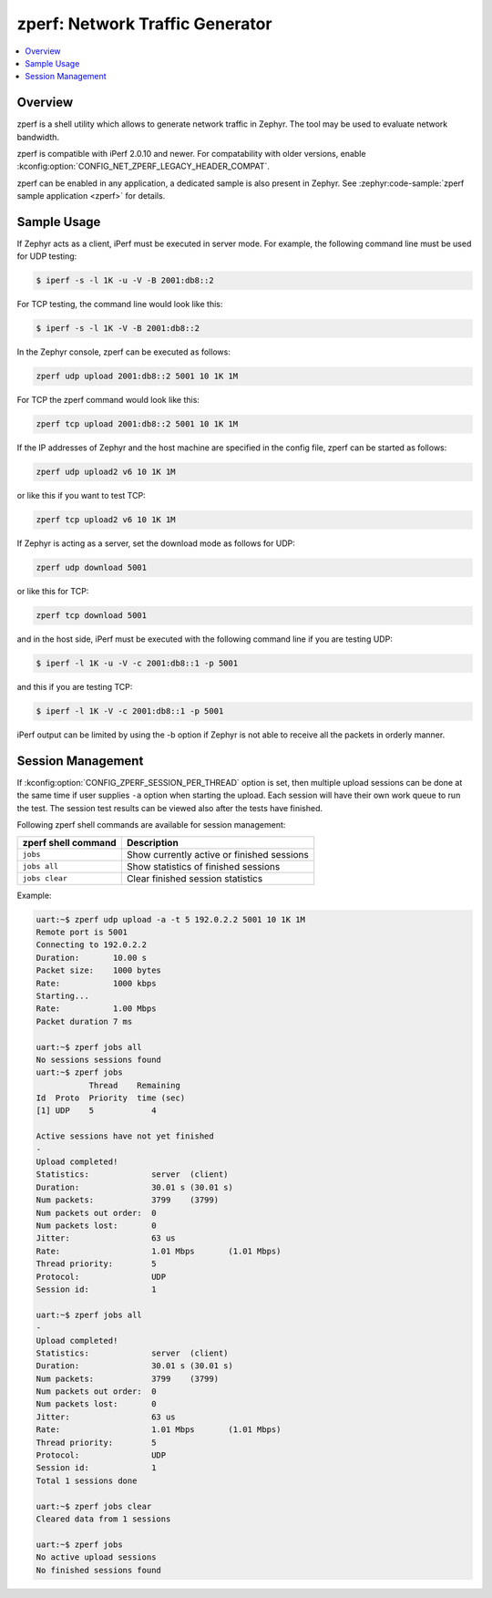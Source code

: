 .. _zperf:

zperf: Network Traffic Generator
################################

.. contents::
    :local:
    :depth: 2

Overview
********

zperf is a shell utility which allows to generate network traffic in Zephyr. The
tool may be used to evaluate network bandwidth.

zperf is compatible with iPerf 2.0.10 and newer. For compatability with older versions,
enable :kconfig:option:`CONFIG_NET_ZPERF_LEGACY_HEADER_COMPAT`.

zperf can be enabled in any application, a dedicated sample is also present
in Zephyr. See :zephyr:code-sample:`zperf sample application <zperf>` for details.

Sample Usage
************

If Zephyr acts as a client, iPerf must be executed in server mode.
For example, the following command line must be used for UDP testing:

.. code-block:: console

   $ iperf -s -l 1K -u -V -B 2001:db8::2

For TCP testing, the command line would look like this:

.. code-block:: console

   $ iperf -s -l 1K -V -B 2001:db8::2


In the Zephyr console, zperf can be executed as follows:

.. code-block:: console

   zperf udp upload 2001:db8::2 5001 10 1K 1M


For TCP the zperf command would look like this:

.. code-block:: console

   zperf tcp upload 2001:db8::2 5001 10 1K 1M


If the IP addresses of Zephyr and the host machine are specified in the
config file, zperf can be started as follows:

.. code-block:: console

   zperf udp upload2 v6 10 1K 1M


or like this if you want to test TCP:

.. code-block:: console

   zperf tcp upload2 v6 10 1K 1M


If Zephyr is acting as a server, set the download mode as follows for UDP:

.. code-block:: console

   zperf udp download 5001


or like this for TCP:

.. code-block:: console

   zperf tcp download 5001


and in the host side, iPerf must be executed with the following
command line if you are testing UDP:

.. code-block:: console

   $ iperf -l 1K -u -V -c 2001:db8::1 -p 5001


and this if you are testing TCP:

.. code-block:: console

   $ iperf -l 1K -V -c 2001:db8::1 -p 5001


iPerf output can be limited by using the -b option if Zephyr is not
able to receive all the packets in orderly manner.

Session Management
******************

If :kconfig:option:`CONFIG_ZPERF_SESSION_PER_THREAD` option is set, then
multiple upload sessions can be done at the same time if user supplies ``-a``
option when starting the upload. Each session will have their own work queue
to run the test. The session test results can be viewed also after the tests
have finished.

Following zperf shell commands are available for session management:

.. csv-table::
   :header: "zperf shell command", "Description"
   :widths: auto

   "``jobs``", "Show currently active or finished sessions"
   "``jobs all``", "Show statistics of finished sessions"
   "``jobs clear``", "Clear finished session statistics"

Example:

.. code-block:: console

   uart:~$ zperf udp upload -a -t 5 192.0.2.2 5001 10 1K 1M
   Remote port is 5001
   Connecting to 192.0.2.2
   Duration:       10.00 s
   Packet size:    1000 bytes
   Rate:           1000 kbps
   Starting...
   Rate:           1.00 Mbps
   Packet duration 7 ms

   uart:~$ zperf jobs all
   No sessions sessions found
   uart:~$ zperf jobs
              Thread    Remaining
   Id  Proto  Priority  time (sec)
   [1] UDP    5            4

   Active sessions have not yet finished
   -
   Upload completed!
   Statistics:             server  (client)
   Duration:               30.01 s (30.01 s)
   Num packets:            3799    (3799)
   Num packets out order:  0
   Num packets lost:       0
   Jitter:                 63 us
   Rate:                   1.01 Mbps       (1.01 Mbps)
   Thread priority:        5
   Protocol:               UDP
   Session id:             1

   uart:~$ zperf jobs all
   -
   Upload completed!
   Statistics:             server  (client)
   Duration:               30.01 s (30.01 s)
   Num packets:            3799    (3799)
   Num packets out order:  0
   Num packets lost:       0
   Jitter:                 63 us
   Rate:                   1.01 Mbps       (1.01 Mbps)
   Thread priority:        5
   Protocol:               UDP
   Session id:             1
   Total 1 sessions done

   uart:~$ zperf jobs clear
   Cleared data from 1 sessions

   uart:~$ zperf jobs
   No active upload sessions
   No finished sessions found
